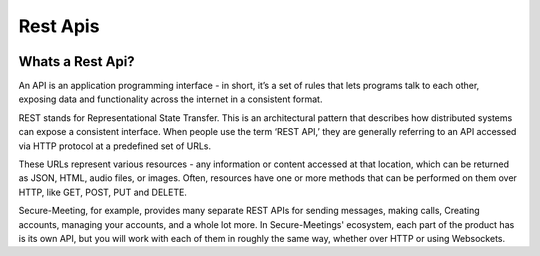 Rest Apis
+++++++++

.. image:: /pics/rest.png
    :width: 600px
    :align: center
    :height: 320px
    :alt: microservices

Whats a Rest Api?
^^^^^^^^^^^^^^^^^
An API is an application programming interface - in short, it’s a set of rules that lets programs 
talk to each other, exposing data and functionality across the internet in a consistent format.

REST stands for Representational State Transfer. This is an architectural pattern that describes
how distributed systems can expose a consistent interface. When people use the term ‘REST API,’ 
they are generally referring to an API accessed via HTTP protocol at a predefined set of URLs.

These URLs represent various resources - any information or content accessed at that location, 
which can be returned as JSON, HTML, audio files, or images. Often, resources have one or more 
methods that can be performed on them over HTTP, like GET, POST, PUT and DELETE.

Secure-Meeting, for example, provides many separate REST APIs for sending messages, making calls, 
Creating accounts, managing your accounts, and a whole lot more. In Secure-Meetings' ecosystem, 
each part of the product has is its own API, but you will work with each of them in roughly the same way, 
whether over HTTP or using Websockets.